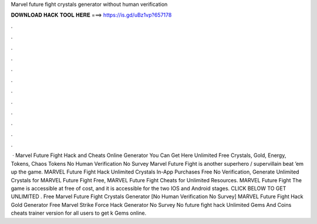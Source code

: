 Marvel future fight crystals generator without human verification

𝐃𝐎𝐖𝐍𝐋𝐎𝐀𝐃 𝐇𝐀𝐂𝐊 𝐓𝐎𝐎𝐋 𝐇𝐄𝐑𝐄 ===> https://is.gd/uBz1vp?657178

.

.

.

.

.

.

.

.

.

.

.

.

 · Marvel Future Fight Hack and Cheats Online Generator You Can Get Here Unlimited Free Crystals, Gold, Energy, Tokens, Chaos Tokens No Human Verification No Survey Marvel Future Fight is another superhero / supervillain beat ’em up the game. MARVEL Future Fight Hack Unlimited Crystals In-App Purchases Free No Verification, Generate Unlimited Crystals for MARVEL Future Fight Free, MARVEL Future Fight Cheats for Unlimited Resources. MARVEL Future Fight The game is accessible at free of cost, and it is accessible for the two IOS and Android stages. CLICK BELOW TO GET UNLIMITED . Free Marvel Future Fight Crystals Generator [No Human Verification No Survey] MARVEL Future Fight Hack Gold Generator Free Marvel Strike Force Hack Generator No Survey No  future fight hack Unlimited Gems And Coins cheats trainer version for all users to get k Gems online.